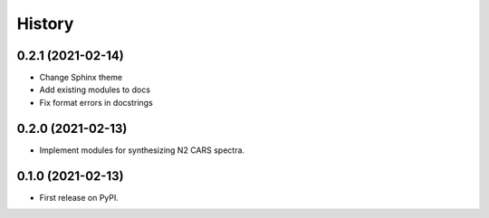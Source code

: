 =======
History
=======

0.2.1 (2021-02-14)
------------------

* Change Sphinx theme
* Add existing modules to docs
* Fix format errors in docstrings

0.2.0 (2021-02-13)
------------------

* Implement modules for synthesizing N2 CARS spectra.

0.1.0 (2021-02-13)
------------------

* First release on PyPI.

